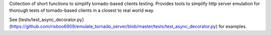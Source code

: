 Collection of short functions to simplify tornado-based clients testing.
Provides tools to simplify http server emulation for thorough tests of
tornado-based clients in a closest to real world way.

See [tests/test_async_decorator.py](https://github.com/risboo6909/emulate_tornado_server/blob/master/tests/test_async_decorator.py) for examples.


